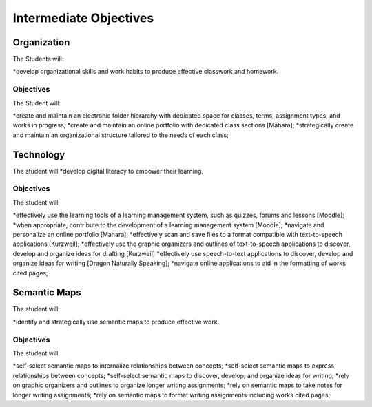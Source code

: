 Intermediate Objectives
***********************

Organization
============

The Students will:

*develop organizational skills and work habits to produce effective classwork and homework.

Objectives
__________

The Student will:

*create and maintain an electronic folder hierarchy with dedicated space for classes, terms, assignment types, and works in progress;
*create and maintain an online portfolio with dedicated class sections [Mahara];
*strategically create and maintain an organizational structure tailored to the needs of each class;

Technology
==========

The student will
*develop digital literacy to empower their learning.

Objectives
__________

The student will:

*effectively use the learning tools of a learning management system, such as quizzes, forums and lessons [Moodle];
*when appropriate, contribute to the development of a learning management system [Moodle];
*navigate and personalize an online portfolio [Mahara];
*effectively scan and save files to a format compatible with text-to-speech applications [Kurzweil];
*effectively use the graphic organizers and outlines of text-to-speech applications to discover, develop and organize ideas for drafting [Kurzweil]
*effectively use speech-to-text applications to discover, develop and organize ideas for writing [Dragon Naturally Speaking];
*navigate online applications to aid in the formatting of works cited pages;

Semantic Maps
=============

The student will:

*identify and strategically use semantic maps to produce effective work.

Objectives
__________

The student will:

*self-select semantic maps to internalize relationships between concepts;
*self-select semantic maps to express relationships between concepts;
*self-select semantic maps to discover, develop, and organize ideas for writing;
*rely on graphic organizers and outlines to organize longer writing assignments;
*rely on semantic maps to take notes for longer writing assignments;
*rely on semantic maps to format writing assignments including works cited pages;
